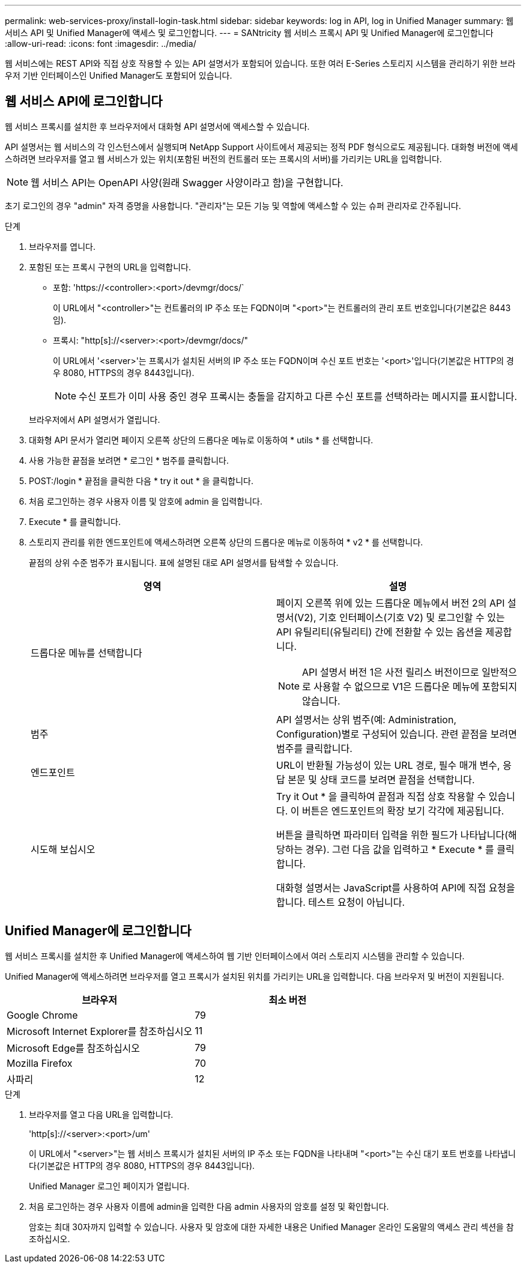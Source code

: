 ---
permalink: web-services-proxy/install-login-task.html 
sidebar: sidebar 
keywords: log in API, log in Unified Manager 
summary: 웹 서비스 API 및 Unified Manager에 액세스 및 로그인합니다. 
---
= SANtricity 웹 서비스 프록시 API 및 Unified Manager에 로그인합니다
:allow-uri-read: 
:icons: font
:imagesdir: ../media/


[role="lead"]
웹 서비스에는 REST API와 직접 상호 작용할 수 있는 API 설명서가 포함되어 있습니다. 또한 여러 E-Series 스토리지 시스템을 관리하기 위한 브라우저 기반 인터페이스인 Unified Manager도 포함되어 있습니다.



== 웹 서비스 API에 로그인합니다

웹 서비스 프록시를 설치한 후 브라우저에서 대화형 API 설명서에 액세스할 수 있습니다.

API 설명서는 웹 서비스의 각 인스턴스에서 실행되며 NetApp Support 사이트에서 제공되는 정적 PDF 형식으로도 제공됩니다. 대화형 버전에 액세스하려면 브라우저를 열고 웹 서비스가 있는 위치(포함된 버전의 컨트롤러 또는 프록시의 서버)를 가리키는 URL을 입력합니다.


NOTE: 웹 서비스 API는 OpenAPI 사양(원래 Swagger 사양이라고 함)을 구현합니다.

초기 로그인의 경우 "admin" 자격 증명을 사용합니다. "관리자"는 모든 기능 및 역할에 액세스할 수 있는 슈퍼 관리자로 간주됩니다.

.단계
. 브라우저를 엽니다.
. 포함된 또는 프록시 구현의 URL을 입력합니다.
+
** 포함: '+https://<controller>:<port>/devmgr/docs/+`
+
이 URL에서 "<controller>"는 컨트롤러의 IP 주소 또는 FQDN이며 "<port>"는 컨트롤러의 관리 포트 번호입니다(기본값은 8443임).

** 프록시: "+http[s]://<server>:<port>/devmgr/docs/+"
+
이 URL에서 '<server>'는 프록시가 설치된 서버의 IP 주소 또는 FQDN이며 수신 포트 번호는 '<port>'입니다(기본값은 HTTP의 경우 8080, HTTPS의 경우 8443입니다).

+

NOTE: 수신 포트가 이미 사용 중인 경우 프록시는 충돌을 감지하고 다른 수신 포트를 선택하라는 메시지를 표시합니다.

+
브라우저에서 API 설명서가 열립니다.



. 대화형 API 문서가 열리면 페이지 오른쪽 상단의 드롭다운 메뉴로 이동하여 * utils * 를 선택합니다.
. 사용 가능한 끝점을 보려면 * 로그인 * 범주를 클릭합니다.
. POST:/login * 끝점을 클릭한 다음 * try it out * 을 클릭합니다.
. 처음 로그인하는 경우 사용자 이름 및 암호에 admin 을 입력합니다.
. Execute * 를 클릭합니다.
. 스토리지 관리를 위한 엔드포인트에 액세스하려면 오른쪽 상단의 드롭다운 메뉴로 이동하여 * v2 * 를 선택합니다.
+
끝점의 상위 수준 범주가 표시됩니다. 표에 설명된 대로 API 설명서를 탐색할 수 있습니다.

+
|===
| 영역 | 설명 


 a| 
드롭다운 메뉴를 선택합니다
 a| 
페이지 오른쪽 위에 있는 드롭다운 메뉴에서 버전 2의 API 설명서(V2), 기호 인터페이스(기호 V2) 및 로그인할 수 있는 API 유틸리티(유틸리티) 간에 전환할 수 있는 옵션을 제공합니다.


NOTE: API 설명서 버전 1은 사전 릴리스 버전이므로 일반적으로 사용할 수 없으므로 V1은 드롭다운 메뉴에 포함되지 않습니다.



 a| 
범주
 a| 
API 설명서는 상위 범주(예: Administration, Configuration)별로 구성되어 있습니다. 관련 끝점을 보려면 범주를 클릭합니다.



 a| 
엔드포인트
 a| 
URL이 반환될 가능성이 있는 URL 경로, 필수 매개 변수, 응답 본문 및 상태 코드를 보려면 끝점을 선택합니다.



 a| 
시도해 보십시오
 a| 
Try it Out * 을 클릭하여 끝점과 직접 상호 작용할 수 있습니다. 이 버튼은 엔드포인트의 확장 보기 각각에 제공됩니다.

버튼을 클릭하면 파라미터 입력을 위한 필드가 나타납니다(해당하는 경우). 그런 다음 값을 입력하고 * Execute * 를 클릭합니다.

대화형 설명서는 JavaScript를 사용하여 API에 직접 요청을 합니다. 테스트 요청이 아닙니다.

|===




== Unified Manager에 로그인합니다

웹 서비스 프록시를 설치한 후 Unified Manager에 액세스하여 웹 기반 인터페이스에서 여러 스토리지 시스템을 관리할 수 있습니다.

Unified Manager에 액세스하려면 브라우저를 열고 프록시가 설치된 위치를 가리키는 URL을 입력합니다. 다음 브라우저 및 버전이 지원됩니다.

|===
| 브라우저 | 최소 버전 


 a| 
Google Chrome
 a| 
79



 a| 
Microsoft Internet Explorer를 참조하십시오
 a| 
11



 a| 
Microsoft Edge를 참조하십시오
 a| 
79



 a| 
Mozilla Firefox
 a| 
70



 a| 
사파리
 a| 
12

|===
.단계
. 브라우저를 열고 다음 URL을 입력합니다.
+
'+http[s]://<server>:<port>/um+'

+
이 URL에서 "<server>"는 웹 서비스 프록시가 설치된 서버의 IP 주소 또는 FQDN을 나타내며 "<port>"는 수신 대기 포트 번호를 나타냅니다(기본값은 HTTP의 경우 8080, HTTPS의 경우 8443입니다).

+
Unified Manager 로그인 페이지가 열립니다.

. 처음 로그인하는 경우 사용자 이름에 admin을 입력한 다음 admin 사용자의 암호를 설정 및 확인합니다.
+
암호는 최대 30자까지 입력할 수 있습니다. 사용자 및 암호에 대한 자세한 내용은 Unified Manager 온라인 도움말의 액세스 관리 섹션을 참조하십시오.


